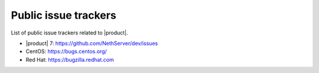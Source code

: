 .. _issue_trackers-section:

Public issue trackers
=====================

List of public issue trackers related to |product|.

- |product| 7: https://github.com/NethServer/dev/issues
- CentOS: https://bugs.centos.org/
- Red Hat: https://bugzilla.redhat.com

